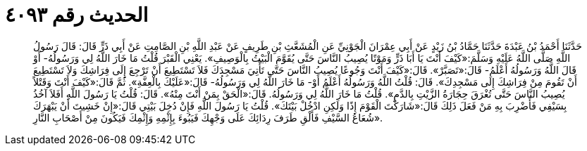 
= الحديث رقم ٤٠٩٣

[quote.hadith]
حَدَّثَنَا أَحْمَدُ بْنُ عَبْدَةَ حَدَّثَنَا حَمَّادُ بْنُ زَيْدٍ عَنْ أَبِي عِمْرَانَ الْجَوْنِيِّ عَنِ الْمُشَعَّثِ بْنِ طَرِيفٍ عَنْ عَبْدِ اللَّهِ بْنِ الصَّامِتِ عَنْ أَبِي ذَرٍّ قَالَ: قَالَ رَسُولُ اللَّهِ صَلَّى اللَّهُ عَلَيْهِ وَسَلَّمَ:«كَيْفَ أَنْتَ يَا أَبَا ذَرٍّ وَمَوْتًا يُصِيبُ النَّاسَ حَتَّى يُقَوَّمَ الْبَيْتُ بِالْوَصِيفِ». يَعْنِي الْقَبْرَ قُلْتُ مَا خَارَ اللَّهُ لِي وَرَسُولُهُ- أَوْ قَالَ اللَّهُ وَرَسُولُهُ أَعْلَمُ- قَالَ:«تَصَبَّرْ». قَالَ:«كَيْفَ أَنْتَ وَجُوعًا يُصِيبُ النَّاسَ حَتَّى تَأْتِيَ مَسْجِدَكَ فَلاَ تَسْتَطِيعَ أَنْ تَرْجِعَ إِلَى فِرَاشِكَ وَلاَ تَسْتَطِيعَ أَنْ تَقُومَ مِنْ فِرَاشِكَ إِلَى مَسْجِدِكَ». قَالَ: قُلْتُ اللَّهُ وَرَسُولُهُ أَعْلَمُ أَوْ- مَا خَارَ اللَّهُ لِي وَرَسُولُهُ- قَالَ:«عَلَيْكَ بِالْعِفَّةِ». ثُمَّ قَالَ:«كَيْفَ أَنْتَ وَقَتْلاً يُصِيبُ النَّاسَ حَتَّى تُغْرَقَ حِجَارَةُ الزَّيْتِ بِالدَّمِ». قُلْتُ مَا خَارَ اللَّهُ لِي وَرَسُولُهُ. قَالَ:«الْحَقْ بِمَنْ أَنْتَ مِنْهُ». قَالَ: قُلْتُ يَا رَسُولَ اللَّهِ أَفَلاَ آخُذُ بِسَيْفِي فَأَضْرِبَ بِهِ مَنْ فَعَلَ ذَلِكَ قَالَ:«شَارَكْتَ الْقَوْمَ إِذًا وَلَكِنِ ادْخُلْ بَيْتَكَ». قُلْتُ يَا رَسُولَ اللَّهِ فَإِنْ دُخِلَ بَيْتِي قَالَ:«إِنْ خَشِيتَ أَنْ يَبْهَرَكَ شُعَاعُ السَّيْفِ فَأَلْقِ طَرَفَ رِدَائِكَ عَلَى وَجْهِكَ فَيَبُوءَ بِإِثْمِهِ وَإِثْمِكَ فَيَكُونَ مِنْ أَصْحَابِ النَّارِ».